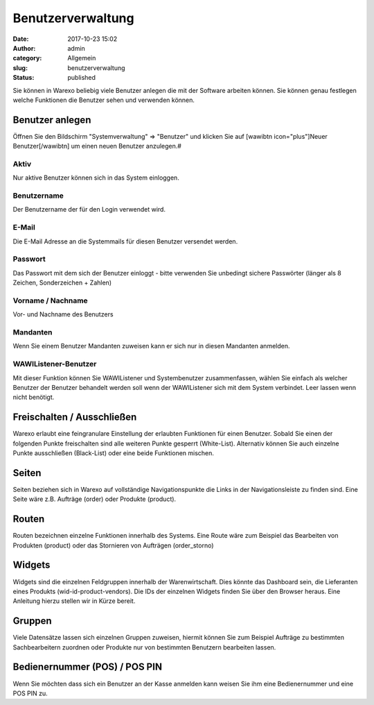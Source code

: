 Benutzerverwaltung
##################
:date: 2017-10-23 15:02
:author: admin
:category: Allgemein
:slug: benutzerverwaltung
:status: published

Sie können in Warexo beliebig viele Benutzer anlegen die mit der Software arbeiten können. Sie können genau festlegen welche Funktionen die Benutzer sehen und verwenden können.

Benutzer anlegen
~~~~~~~~~~~~~~~~

Öffnen Sie den Bildschirm "Systemverwaltung" => "Benutzer" und klicken Sie auf [wawibtn icon="plus"]Neuer Benutzer[/wawibtn] um einen neuen Benutzer anzulegen.#

Aktiv
^^^^^

Nur aktive Benutzer können sich in das System einloggen.

Benutzername
^^^^^^^^^^^^

Der Benutzername der für den Login verwendet wird.

E-Mail
^^^^^^

Die E-Mail Adresse an die Systemmails für diesen Benutzer versendet werden.

Passwort
^^^^^^^^

Das Passwort mit dem sich der Benutzer einloggt - bitte verwenden Sie unbedingt sichere Passwörter (länger als 8 Zeichen, Sonderzeichen + Zahlen)

Vorname / Nachname
^^^^^^^^^^^^^^^^^^

Vor- und Nachname des Benutzers

Mandanten
^^^^^^^^^

Wenn Sie einem Benutzer Mandanten zuweisen kann er sich nur in diesen Mandanten anmelden.

WAWIListener-Benutzer
^^^^^^^^^^^^^^^^^^^^^

Mit dieser Funktion können Sie WAWIListener und Systembenutzer zusammenfassen, wählen Sie einfach als welcher Benutzer der Benutzer behandelt werden soll wenn der WAWIListener sich mit dem System verbindet. Leer lassen wenn nicht benötigt.

Freischalten / Ausschließen
~~~~~~~~~~~~~~~~~~~~~~~~~~~

Warexo erlaubt eine feingranulare Einstellung der erlaubten Funktionen für einen Benutzer. Sobald Sie einen der folgenden Punkte freischalten sind alle weiteren Punkte gesperrt (White-List). Alternativ können Sie auch einzelne Punkte ausschließen (Black-List) oder eine beide Funktionen mischen.

Seiten
~~~~~~

Seiten beziehen sich in Warexo auf vollständige Navigationspunkte die Links in der Navigationsleiste zu finden sind. Eine Seite wäre z.B. Aufträge (order) oder Produkte (product).

Routen
~~~~~~

Routen bezeichnen einzelne Funktionen innerhalb des Systems. Eine Route wäre zum Beispiel das Bearbeiten von Produkten (product) oder das Stornieren von Aufträgen (order_storno)

Widgets
~~~~~~~

Widgets sind die einzelnen Feldgruppen innerhalb der Warenwirtschaft. Dies könnte das Dashboard sein, die Lieferanten eines Produkts (wid-id-product-vendors). Die IDs der einzelnen Widgets finden Sie über den Browser heraus. Eine Anleitung hierzu stellen wir in Kürze bereit.

Gruppen
~~~~~~~

Viele Datensätze lassen sich einzelnen Gruppen zuweisen, hiermit können Sie zum Beispiel Aufträge zu bestimmten Sachbearbeitern zuordnen oder Produkte nur von bestimmten Benutzern bearbeiten lassen.

Bedienernummer (POS) / POS PIN
~~~~~~~~~~~~~~~~~~~~~~~~~~~~~~

Wenn Sie möchten dass sich ein Benutzer an der Kasse anmelden kann weisen Sie ihm eine Bedienernummer und eine POS PIN zu.
